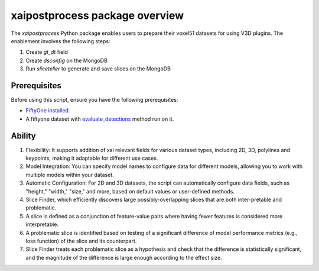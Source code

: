xaipostprocess package overview
==================================
The `xaipostprocess` Python package enables users to prepare their voxel51 datasets for using V3D plugins. The enablement involves the following steps:

1. Create `gt_dt` field
2. Create `dsconfig` on the MongoDB
3. Run `sliceteller` to generate and save slices on the MongoDB

Prerequisites
-------------

Before using this script, ensure you have the following prerequisites:

- `FiftyOne installed <https://docs.voxel51.com/getting_started/install.html>`_.
- A fiftyone dataset with `evaluate_detections <https://docs.voxel51.com/tutorials/evaluate_detections.html>`_ method run on it.

Ability
--------
#. Flexibility: It supports addition of xai relevant fields for various dataset types, including 2D, 3D, polylines and keypoints, making it adaptable for different use cases.

#. Model Integration: You can specify model names to configure data for different models, allowing you to work with multiple models within your dataset.

#. Automatic Configuration: For 2D and 3D datasets, the script can automatically configure data fields, such as "height," "width," "size," and more, based on default values or user-defined methods.

#. Slice Finder, which efficiently discovers large possibly-overlapping slices that are both inter-pretable and problematic.

#. A slice is defined as a conjunction of feature-value pairs where having fewer features is considered more interpretable.

#. A problematic slice is identified based on testing of a significant difference of model performance metrics (e.g., loss function) of the slice and its counterpart.

#. Slice Finder treats each problematic slice as a hypothesis and check that the difference is statistically significant, and the magnitude of the difference is large enough according to the effect size.
